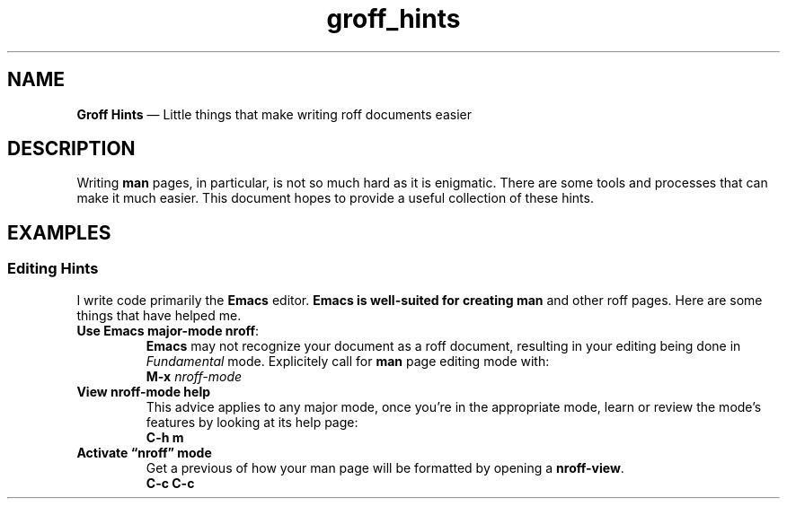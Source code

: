 .TH groff_hints 7 2022-05-06
.
.\" ==========================================================
.SH NAME
.\" ==========================================================
.B Groff Hints
\(em Little things that make writing roff documents easier
.
.\" ==========================================================
.SH DESCRIPTION
.\" ==========================================================
.PP
Writing
.B man
pages, in particular, is not so much hard as it is enigmatic.
There are some tools and processes that can make it much easier.
This document hopes to provide a useful collection of these
hints.
.
.\" ==========================================================
.SH EXAMPLES
.\" ==========================================================
.SS Editing Hints
.PP
I write code primarily the
.B Emacs
editor.
.B Emacs is well-suited for creating
.B man
and other roff pages.  Here are some things that have helped me.
.\" ============
.TP
.BR "Use Emacs major-mode nroff" :
.br
.B Emacs
may not recognize your document as a roff document, resulting in
your editing being done in
.I Fundamental
mode.  Explicitely call for
.B man
page editing mode with:
.EX
.BI "M-x " nroff-mode
.EE

.\" ============
.TP
.B View nroff-mode help
.br
This advice applies to any
.Emacs
major mode, once you're in the appropriate mode, learn or review
the mode's features by looking at its help page:
.EX
.B C-h m
.EE
.\" ============
.TP
.B Activate \*(lqnroff\*(rq mode
.br
Get a previous of how your man page will be formatted by opening a
.BR nroff-view .
.EX
.B C-c C-c
.EE




.RE
